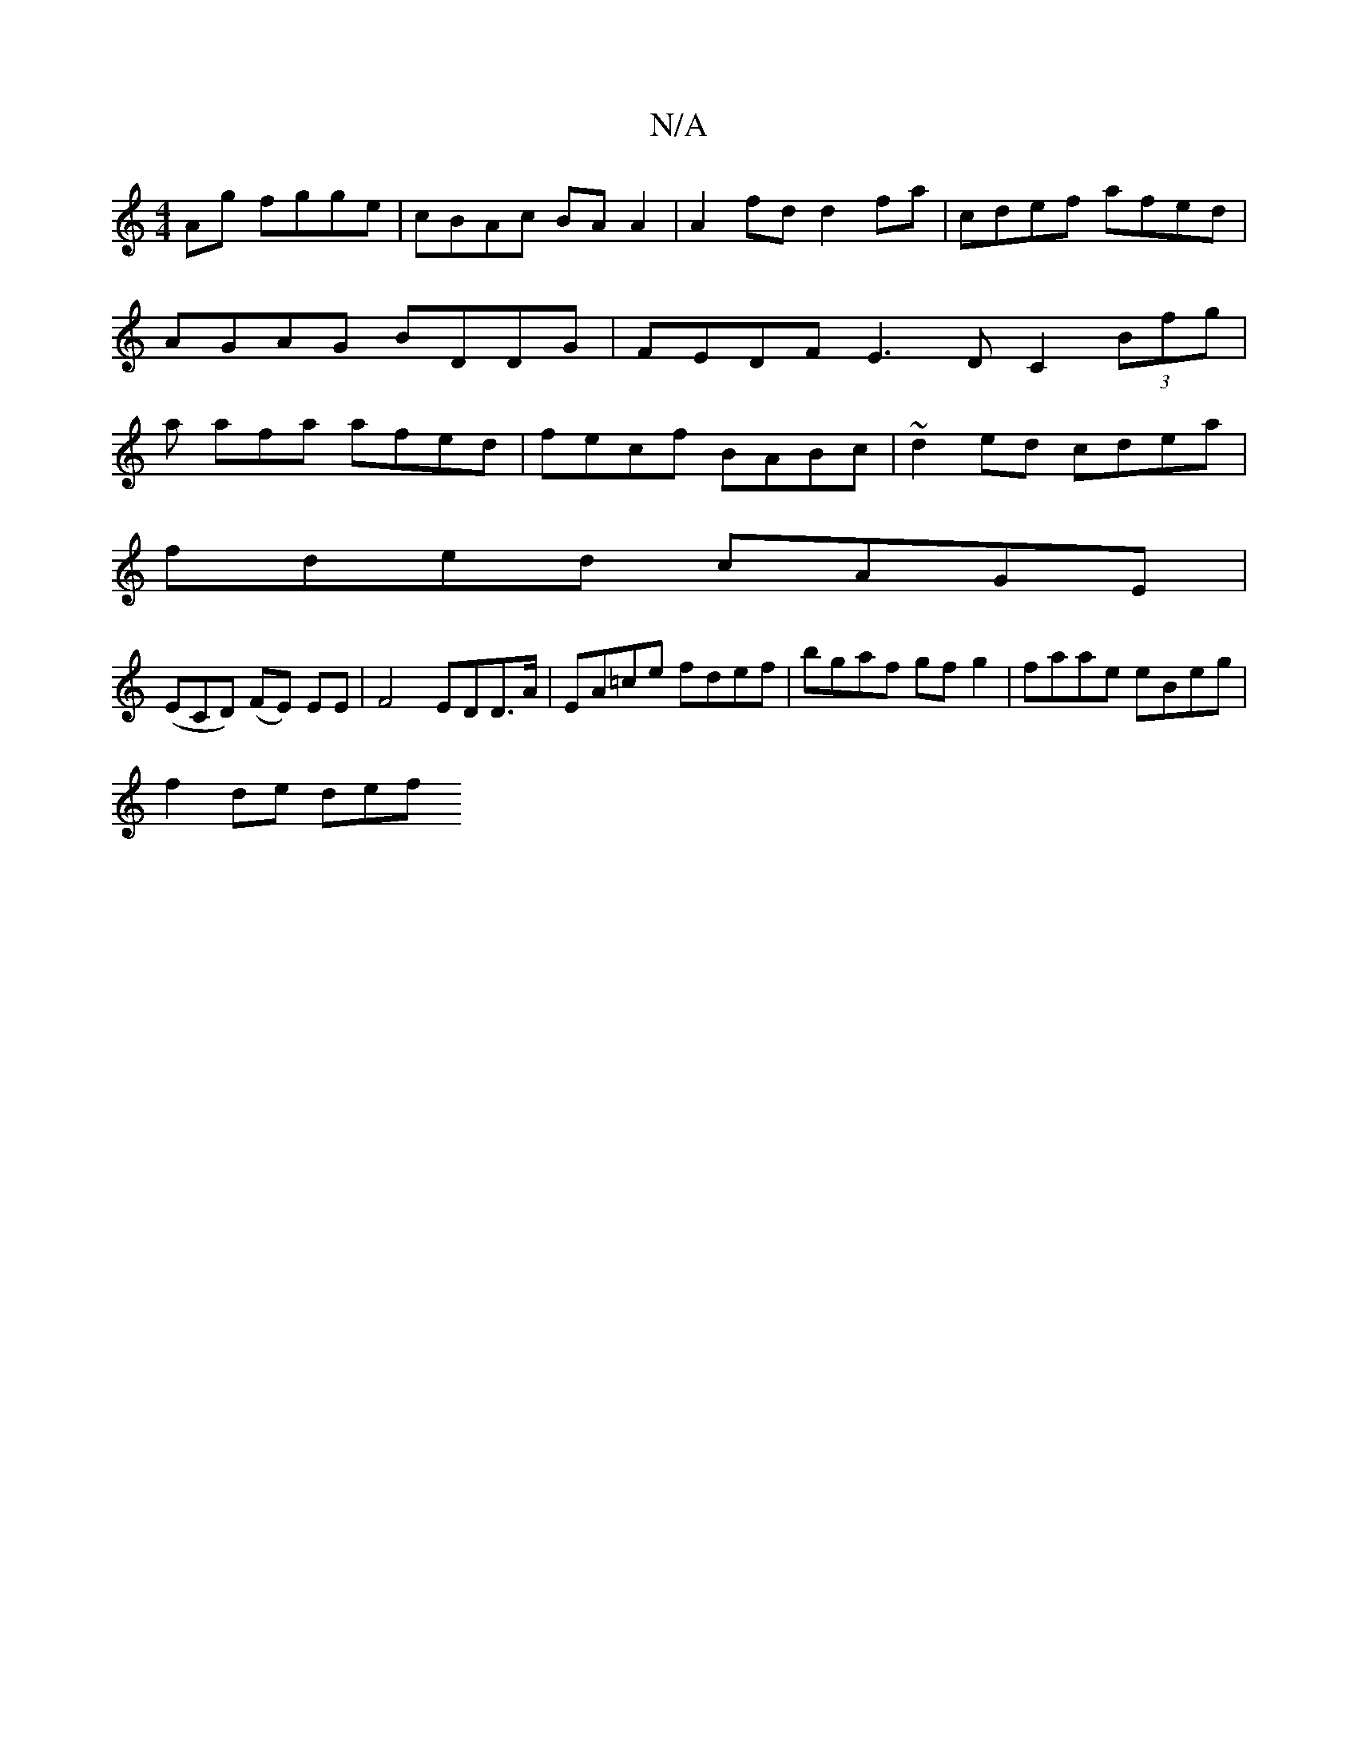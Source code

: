 X:1
T:N/A
M:4/4
R:N/A
K:Cmajor
Ag fgge | cBAc BA A2 | A2 fd d2 fa | cdef afed | AGAG BDDG | FEDF E3D C2 (3Bfg | a afa afed | fecf BABc | ~d2ed cdea |
fded cAGE |
(ECD) (FE) EE|F4 EDD>A|EA=ce fdef | bgaf gf g2 | faae eBeg |
f2de def